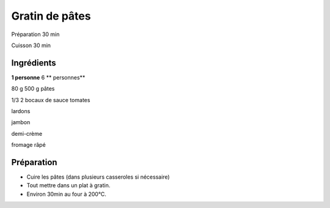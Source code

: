 Gratin de pâtes
===============

Préparation
30
min

Cuisson
30
min


Ingrédients
~~~~~~~~~~~

**1 personne**
6
** personnes**

80
g
500
g
pâtes

1/3
2
bocaux de sauce tomates

lardons

jambon

demi-crème

fromage râpé


Préparation
~~~~~~~~~~~

*   Cuire les pâtes (dans plusieurs casseroles si nécessaire)



*   Tout mettre dans un plat à gratin.



*   Environ 30min au four à 200°C.



